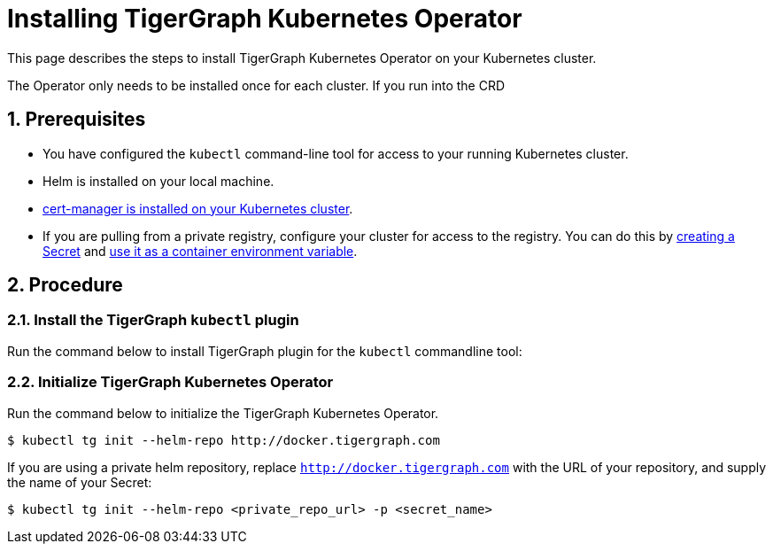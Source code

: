= Installing TigerGraph Kubernetes Operator
:description: Instructions on how to install TigerGraph Kubernetes Operator.
:sectnums:

This page describes the steps to install TigerGraph Kubernetes Operator on your Kubernetes cluster.

The Operator only needs to be installed once for each cluster.
If you run into the CRD

== Prerequisites
* You have configured the `kubectl` command-line tool for access to your running Kubernetes cluster.
* Helm is installed on your local machine.
* https://cert-manager.io/docs/installation/kubectl/[cert-manager is installed on your Kubernetes cluster].
* If you are pulling from a private registry, configure your cluster for access to the registry.
You can do this by https://kubernetes.io/docs/concepts/configuration/secret/#creating-a-secret[creating a Secret] and https://kubernetes.io/docs/concepts/configuration/secret/#use-case-as-container-environment-variables[use it as a container environment variable].

== Procedure

[#_install_the_tigergraph_kubectl_plugin]
=== Install the TigerGraph `kubectl` plugin
Run the command below to install TigerGraph plugin for the `kubectl` commandline tool:

[.wrap,console]
----

----


=== Initialize TigerGraph Kubernetes Operator
Run the command below to initialize the TigerGraph Kubernetes Operator.

[.wrap,console]
----
$ kubectl tg init --helm-repo http://docker.tigergraph.com
----

If you are using a private helm repository, replace `http://docker.tigergraph.com` with the URL of your repository, and supply the name of your Secret:

[.wrap,console]
----
$ kubectl tg init --helm-repo <private_repo_url> -p <secret_name>
----

